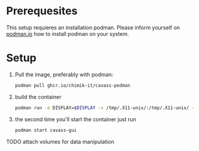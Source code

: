 * Prerequesites
  This setup requieres an installation podman. Please inform yourself on [[https://podman.io/docs/installation][podman.io]]
  how to install podman on your system.
  
* Setup

  
  
  1. Pull the image, preferably with podman:
     #+begin_src bash
       podman pull ghcr.io/chimik-it/cavass-podman
     #+end_src
  2. build the container
     #+begin_src bash
       podman run -e DISPLAY=$DISPLAY -v /tmp/.X11-unix/:/tmp/.X11-unix/ -v annotations:/annotations --name cavass-gui ubuntu:cavass
     #+end_src
  3. the second time you'll start the container just run
     #+begin_src bash
       podman start cavass-gui
     #+end_src
    
    
TODO attach volumes for data manipulation
